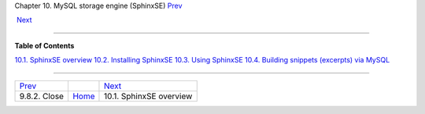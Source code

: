 .. raw:: html

   <div class="navheader">

Chapter 10. MySQL storage engine (SphinxSE)
`Prev <api-func-close.html>`__ 
 
 `Next <sphinxse-overview.html>`__

--------------

.. raw:: html

   </div>

.. raw:: html

   <div class="chapter">

.. raw:: html

   <div class="titlepage">

.. raw:: html

   <div>

.. raw:: html

   <div>

.. raw:: html

   </div>

.. raw:: html

   </div>

.. raw:: html

   </div>

.. raw:: html

   <div class="toc">

**Table of Contents**

`10.1. SphinxSE overview <sphinxse-overview.html>`__
`10.2. Installing SphinxSE <sphinxse-installing.html>`__
`10.3. Using SphinxSE <sphinxse-using.html>`__
`10.4. Building snippets (excerpts) via
MySQL <sphinxse-snippets.html>`__

.. raw:: html

   </div>

.. raw:: html

   </div>

.. raw:: html

   <div class="navfooter">

--------------

+-----------------------------------+-------------------------+--------------------------------------+
| `Prev <api-func-close.html>`__    |                         |  `Next <sphinxse-overview.html>`__   |
+-----------------------------------+-------------------------+--------------------------------------+
| 9.8.2. Close                      | `Home <index.html>`__   |  10.1. SphinxSE overview             |
+-----------------------------------+-------------------------+--------------------------------------+

.. raw:: html

   </div>
